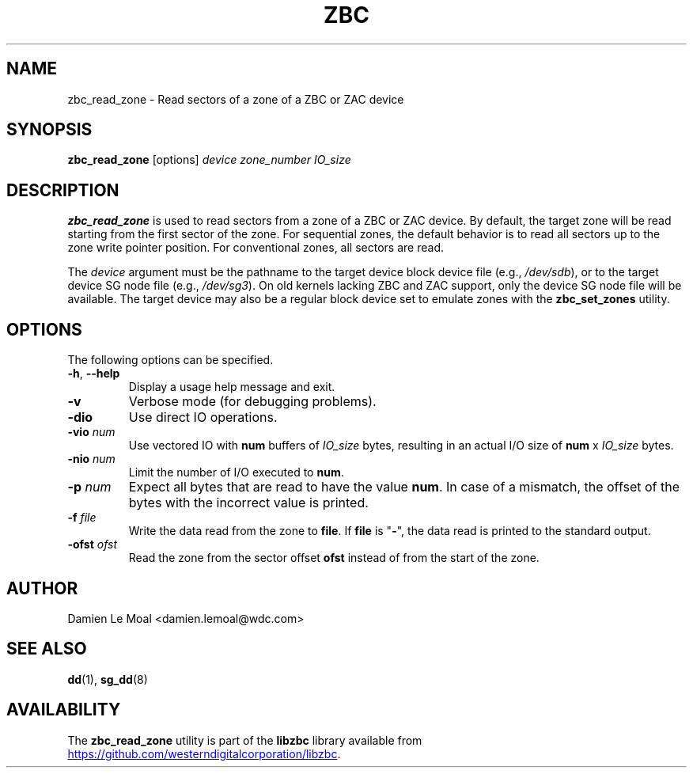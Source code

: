 .\"  SPDX-License-Identifier: LGPL-3.0-or-later
.\"  SPDX-FileCopyrightText: 2020, Western Digital Corporation or its affiliates.
.\"  Written by Damien Le Moal <damien.lemoal@wdc.com>
.\"
.TH ZBC 8
.SH NAME
zbc_read_zone \- Read sectors of a zone of a ZBC or ZAC device

.SH SYNOPSIS
.B zbc_read_zone
[options]
.IR device
.IR zone_number
.IR IO_size

.SH DESCRIPTION
.B zbc_read_zone
is used to read sectors from a zone of a ZBC or ZAC device. By default, the
target zone will be read starting from the first sector of the zone. For
sequential zones, the default behavior is to read all sectors up to the zone
write pointer position. For conventional zones, all sectors are read.

.PP
The
.I device
argument must be the pathname to the target device block device file (e.g.,
.IR /dev/sdb "),"
or to the target device SG node file (e.g.,
.IR /dev/sg3 ")."
On old kernels lacking ZBC and ZAC support, only the device SG node file will
be available. The target device may also be a regular block device set to
emulate zones with the \fBzbc_set_zones\fP utility.

.SH OPTIONS
The following options can be specified.
.TP
.BR \-h , " \-\-help"
Display a usage help message and exit.
.TP
.BR \-v
Verbose mode (for debugging problems).
.TP
.BR \-dio
Use direct IO operations.
.TP
.BR \-vio " " \fInum\fR
Use vectored IO with \fBnum\fR buffers of
.I IO_size
bytes, resulting in an actual I/O size of \fBnum\fR x
.I IO_size
bytes.
.TP
.BR \-nio " " \fInum\fR
Limit the number of I/O executed to \fBnum\fR.
.TP
.BR \-p " " \fInum\fR
Expect all bytes that are read to have the value \fBnum\fR. In case of a
mismatch, the offset of the bytes with the incorrect value is printed.
.TP
.BR \-f " " \fIfile\fR
Write the data read from the zone to \fBfile\fR. If \fBfile\fR is "\fB-\fR",
the data read is printed to the standard output.
.TP
.BR \-ofst " " \fIofst\fR
Read the zone from the sector offset \fBofst\fR instead of from the start of
the zone.

.SH AUTHOR
.nf
Damien Le Moal <damien.lemoal@wdc.com>
.fi

.SH SEE ALSO
.na
.BR dd (1),
.BR sg_dd (8)
.ad

.SH AVAILABILITY
The \fBzbc_read_zone\fP utility is part of the \fBlibzbc\fP library available
from
.UR https://\:github.com\:/westerndigitalcorporation\:/libzbc
.UE .
